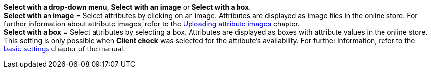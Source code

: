 **Select with a drop-down menu**, **Select with an image** or **Select with a box**. +
**Select with an image** = Select attributes by clicking on an image. Attributes are displayed as image tiles in the online store. For further information about attribute images, refer to the <<item/managing-items#450, Uploading attribute images>> chapter. +
**Select with a box** = Select attributes by selecting a box. Attributes are displayed as boxes with attribute values in the online store. This setting is only possible when **Client check** was selected for the attribute's availability. For further information, refer to the <<online-store/online-store/item-layouts#, basic settings>> chapter of the manual.
